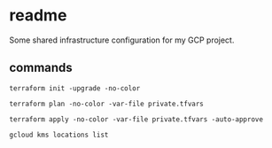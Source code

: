 * readme

Some shared infrastructure configuration for my GCP project.

** commands
:PROPERTIES:
:header-args:shell: :results output
:END:

#+begin_src shell
  terraform init -upgrade -no-color
#+end_src

#+begin_src shell :results output
  terraform plan -no-color -var-file private.tfvars 
#+end_src

#+begin_src shell
  terraform apply -no-color -var-file private.tfvars -auto-approve
#+end_src

#+begin_src shell
  gcloud kms locations list
#+end_src
